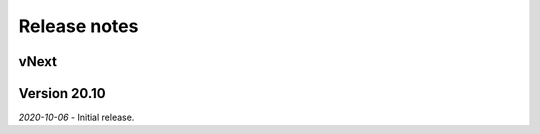 Release notes
=============

vNext
-----

Version 20.10
-------------

*2020-10-06*
- Initial release.
